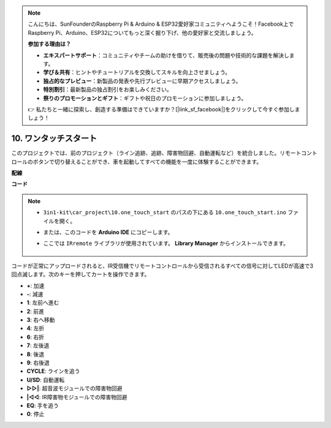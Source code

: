 .. note::

    こんにちは、SunFounderのRaspberry Pi & Arduino & ESP32愛好家コミュニティへようこそ！Facebook上でRaspberry Pi、Arduino、ESP32についてもっと深く掘り下げ、他の愛好家と交流しましょう。

    **参加する理由は？**

    - **エキスパートサポート**：コミュニティやチームの助けを借りて、販売後の問題や技術的な課題を解決します。
    - **学び＆共有**：ヒントやチュートリアルを交換してスキルを向上させましょう。
    - **独占的なプレビュー**：新製品の発表や先行プレビューに早期アクセスしましょう。
    - **特別割引**：最新製品の独占割引をお楽しみください。
    - **祭りのプロモーションとギフト**：ギフトや祝日のプロモーションに参加しましょう。

    👉 私たちと一緒に探索し、創造する準備はできていますか？[|link_sf_facebook|]をクリックして今すぐ参加しましょう！

.. _car_remote_plus:

10. ワンタッチスタート
=============================

このプロジェクトでは、前のプロジェクト（ライン追跡、追跡、障害物回避、自動運転など）を統合しました。リモートコントロールのボタンで切り替えることができ、車を起動してすべての機能を一度に体験することができます。

**配線**

.. image:: img/car_10.png
    :width: 800

**コード**

.. note::

    * ``3in1-kit\car_project\10.one_touch_start`` のパスの下にある ``10.one_touch_start.ino`` ファイルを開く。
    * または、このコードを **Arduino IDE** にコピーします。
    * ここでは ``IRremote`` ライブラリが使用されています。 **Library Manager** からインストールできます。
  
        .. image:: ../img/lib_irremote.png
    

.. raw:: html
    
    <iframe src=https://create.arduino.cc/editor/sunfounder01/d873724f-120e-4679-b4ec-8d72ad583c8c/preview?embed style="height:510px;width:100%;margin:10px 0" frameborder=0></iframe>


コードが正常にアップロードされると、IR受信機でリモートコントロールから受信されるすべての信号に対してLEDが高速で3回点滅します。次のキーを押してカートを操作できます。

* **+**: 加速
* **-**: 減速
* **1**: 左前へ進む
* **2**: 前進
* **3**: 右へ移動
* **4**: 左折
* **6**: 右折
* **7**: 左後退
* **8**: 後退
* **9**: 右後退
* **CYCLE**: ラインを追う
* **U/SD**: 自動運転
* **▷▷|**: 超音波モジュールでの障害物回避
* **|◁◁**: IR障害物モジュールでの障害物回避
* **EQ**: 手を追う
* **0**: 停止
